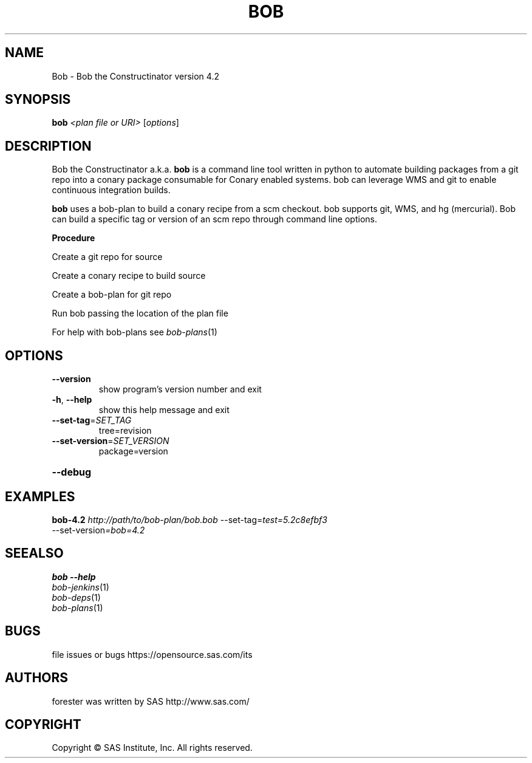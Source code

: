 .\" DO NOT MODIFY THIS FILE!  It was generated by help2man 1.36.
.TH BOB "1" "May 2015" "Bob the Constructinator version 4.2 (revision 9097c90ce885)" "User Commands"
.SH NAME
Bob \- Bob the Constructinator version 4.2
.SH SYNOPSIS
.B bob
\fI<plan file or URI> \fR[\fIoptions\fR]
.SH DESCRIPTION
Bob the Constructinator a.k.a. \fBbob\fR is a command line tool written in python to automate building packages from a git repo into a conary package consumable for Conary enabled systems. bob can leverage WMS and git to enable continuous integration builds.

\fBbob\fR uses a bob-plan to build a conary recipe from a scm checkout. bob supports git, WMS, and hg (mercurial). Bob can build a specific tag or version of an scm repo through command line options.

.B
\fBProcedure\fR

Create a git repo for source

Create a conary recipe to build source

Create a bob-plan for git repo

Run bob passing the location of the plan file

For help with bob-plans see
\fIbob\-plans\fP(1)

.SH OPTIONS
.TP
\fB\-\-version\fR
show program's version number and exit
.TP
\fB\-h\fR, \fB\-\-help\fR
show this help message and exit
.TP
\fB\-\-set\-tag\fR=\fISET_TAG\fR
tree=revision
.TP
\fB\-\-set\-version\fR=\fISET_VERSION\fR
package=version
.HP
\fB\-\-debug\fR
.SH EXAMPLES
.TP
\fBbob-4.2\fR \fIhttp://path/to/bob-plan/bob.bob\fR \-\-set-tag=\fItest=5.2c8efbf3\fR \-\-set\-version\fI=bob=4.2\fR

.SH SEEALSO

\fBbob \-\-help\fR 

.TP
\fIbob\-jenkins\fP(1)
.TP
\fIbob\-deps\fP(1)
.TP
\fIbob\-plans\fP(1)

.SH BUGS
file issues or bugs https://opensource.sas.com/its
.SH AUTHORS
forester was written by SAS http://www.sas.com/
.SH COPYRIGHT
.PP
Copyright \(co SAS Institute, Inc.
All rights reserved.
